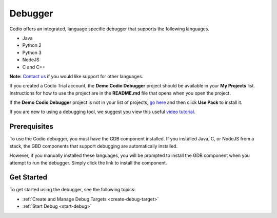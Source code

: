 .. meta::
   :description: Debugger


Debugger
========

Codio offers an integrated, language specific debugger that supports the following languages.

-  Java
-  Python 2
-  Python 3
-  NodeJS
-  C and C++

**Note:** `Contact us </dashboard/support/>`__ if you would like support for other languages.

If you created a Codio Trial account, the **Demo Codio Debugger** project should be available in your **My Projects** list. Instructions for how to use the project are in the **README.md** file that opens when you open the project.

If the **Demo Codio Debugger** project is not in your list of projects, `go here <https://codio.com/home/starter-packs/b83690d5-6ff5-4f86-970a-768292c70aec/>`__ and then click **Use Pack** to install it.

If you are new to using a debugging tool, we suggest you view this useful `video tutorial <https://player.vimeo.com/video/165269077>`__.

Prerequisites
-------------

To use the Codio debugger, you must have the GDB component installed. If you installed Java, C, or NodeJS from a stack, the GBD components that support debugging are automatically installed.

However, if you manually installed these languages, you will be prompted to install the GDB component when you attempt to run the debugger. Simply click the link to install the component.

Get Started
-----------

To get started using the debugger, see the following topics:

-  :ref:`Create and Manage Debug Targets <create-debug-target>`
-  :ref:`Start Debug <start-debug>`

